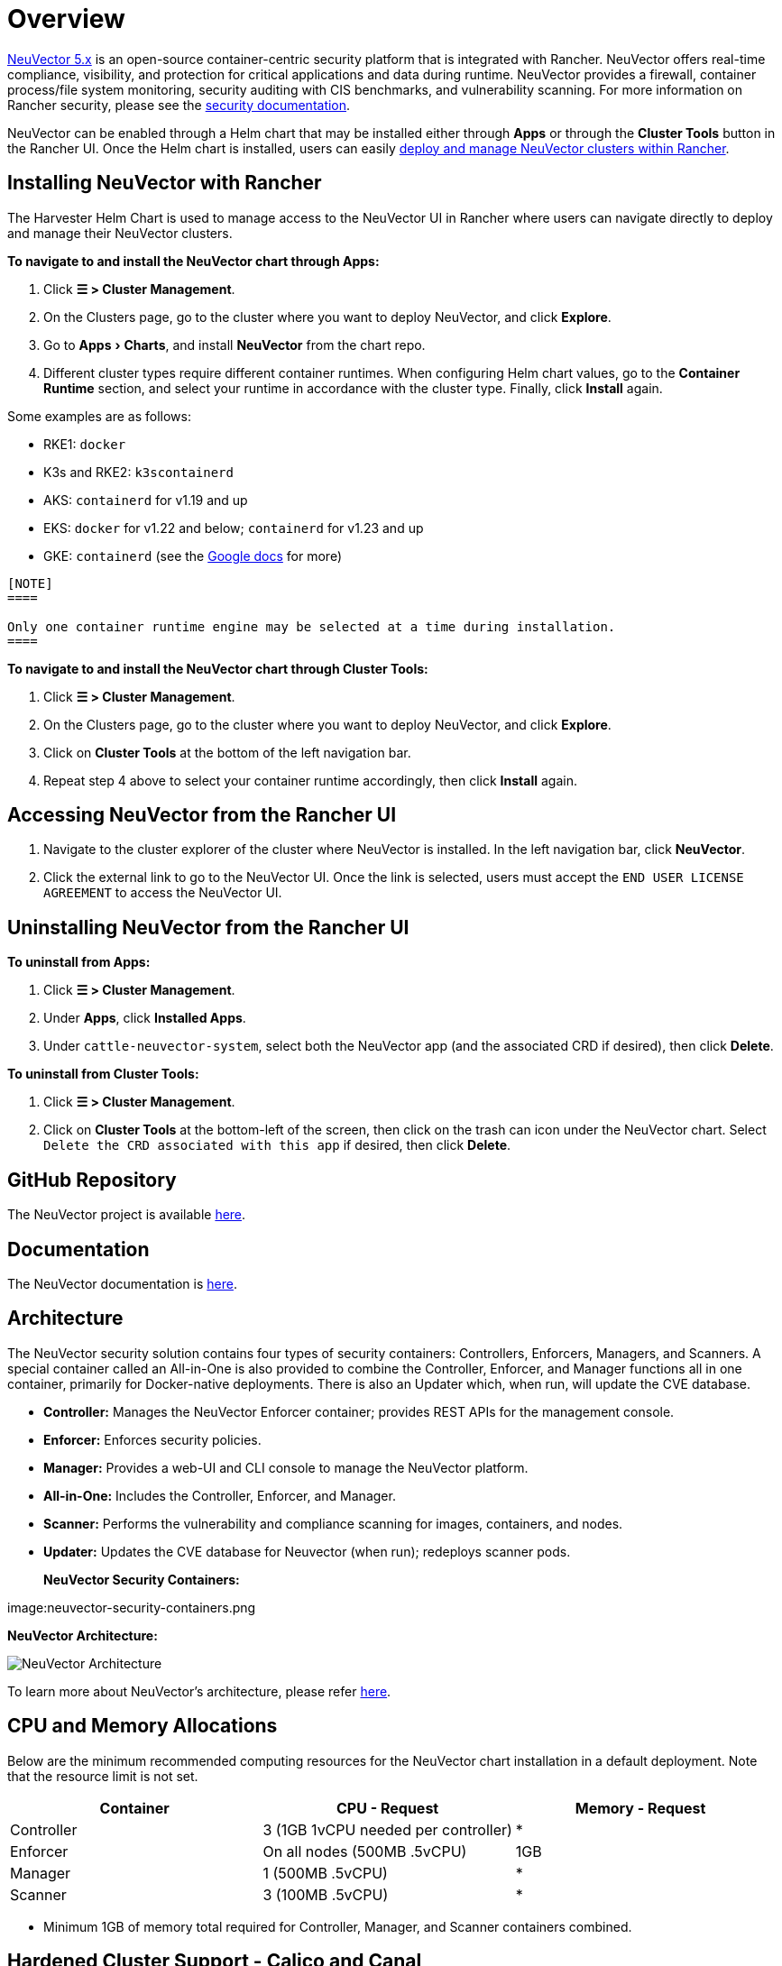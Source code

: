 = Overview
:experimental:

https://open-docs.neuvector.com/[NeuVector 5.x] is an open-source container-centric security platform that is integrated with Rancher. NeuVector offers real-time compliance, visibility, and protection for critical applications and data during runtime. NeuVector provides a firewall, container process/file system monitoring, security auditing with CIS benchmarks, and vulnerability scanning. For more information on Rancher security, please see the xref:../../security/security-overview.adoc[security documentation].

NeuVector can be enabled through a Helm chart that may be installed either through *Apps* or through the *Cluster Tools* button in the Rancher UI. Once the Helm chart is installed, users can easily https://open-docs.neuvector.com/deploying/rancher#deploy-and-manage-neuvector-through-rancher-apps-marketplace[deploy and manage NeuVector clusters within Rancher].

== Installing NeuVector with Rancher

The Harvester Helm Chart is used to manage access to the NeuVector UI in Rancher where users can navigate directly to deploy and manage their NeuVector clusters.

*To navigate to and install the NeuVector chart through Apps:*

. Click *☰ > Cluster Management*.
. On the Clusters page, go to the cluster where you want to deploy NeuVector, and click *Explore*.
. Go to menu:Apps[Charts], and install *NeuVector* from the chart repo.
. Different cluster types require different container runtimes. When configuring Helm chart values, go to the *Container Runtime* section, and select your runtime in accordance with the cluster type. Finally, click *Install* again.

Some examples are as follows:

* RKE1: `docker`
* K3s and RKE2: `k3scontainerd`
* AKS: `containerd` for v1.19 and up
* EKS: `docker` for v1.22 and below; `containerd` for v1.23 and up
* GKE: `containerd` (see the https://cloud.google.com/kubernetes-engine/docs/concepts/using-containerd[Google docs] for more)

....

[NOTE]
====

Only one container runtime engine may be selected at a time during installation.
====

....

*To navigate to and install the NeuVector chart through Cluster Tools:*

. Click *☰ > Cluster Management*.
. On the Clusters page, go to the cluster where you want to deploy NeuVector, and click *Explore*.
. Click on *Cluster Tools* at the bottom of the left navigation bar.
. Repeat step 4 above to select your container runtime accordingly, then click *Install* again.

== Accessing NeuVector from the Rancher UI

. Navigate to the cluster explorer of the cluster where NeuVector is installed. In the left navigation bar, click *NeuVector*.
. Click the external link to go to the NeuVector UI. Once the link is selected, users must accept the `END USER LICENSE AGREEMENT` to access the NeuVector UI.

== Uninstalling NeuVector from the Rancher UI

*To uninstall from Apps:*

. Click *☰ > Cluster Management*.
. Under *Apps*, click *Installed Apps*.
. Under `cattle-neuvector-system`, select both the NeuVector app (and the associated CRD if desired), then click *Delete*.

*To uninstall from Cluster Tools:*

. Click *☰ > Cluster Management*.
. Click on *Cluster Tools* at the bottom-left of the screen, then click on the trash can icon under the NeuVector chart. Select `Delete the CRD associated with this app` if desired, then click *Delete*.

== GitHub Repository

The NeuVector project is available https://github.com/neuvector/neuvector[here].

== Documentation

The NeuVector documentation is https://open-docs.neuvector.com/[here].

== Architecture

The NeuVector security solution contains four types of security containers: Controllers, Enforcers, Managers, and Scanners. A special container called an All-in-One is also provided to combine the Controller, Enforcer, and Manager functions all in one container, primarily for Docker-native deployments. There is also an Updater which, when run, will update the CVE database.

* *Controller:* Manages the NeuVector Enforcer container; provides REST APIs for the management console.
* *Enforcer:* Enforces security policies.
* *Manager:* Provides a web-UI and CLI console to manage the NeuVector platform.
* *All-in-One:* Includes the Controller, Enforcer, and Manager.
* *Scanner:* Performs the vulnerability and compliance scanning for images, containers, and nodes.
* *Updater:* Updates the CVE database for Neuvector (when run); redeploys scanner pods.+++<figcaption>+++**NeuVector Security Containers:**+++</figcaption>+++

image:neuvector-security-containers.png[NeuVector Security Containers]+++<figcaption>+++**NeuVector Architecture:**+++</figcaption>+++

image:neuvector-architecture.png[NeuVector Architecture]

To learn more about NeuVector's architecture, please refer https://open-docs.neuvector.com/basics/overview#architecture[here].

== CPU and Memory Allocations

Below are the minimum recommended computing resources for the NeuVector chart installation in a default deployment. Note that the resource limit is not set.

|===
| Container | CPU - Request | Memory - Request

| Controller
| 3 (1GB 1vCPU needed per controller)
| *

| Enforcer
| On all nodes (500MB .5vCPU)
| 1GB

| Manager
| 1 (500MB .5vCPU)
| *

| Scanner
| 3 (100MB .5vCPU)
| *
|===

* Minimum 1GB of memory total required for Controller, Manager, and Scanner containers combined.

== Hardened Cluster Support - Calico and Canal

[tabs]
======
Tab RKE1::
+
--
* All NeuVector components are deployable if PSP is set to true.
+
You will need to set additional configuration for your hardened cluster environment as follows:

.. Click *☰ > Cluster Management*.
.. Go to the cluster that you created and click *Explore*.
.. In the left navigation bar, click *Apps*.
.. Install (or upgrade to) NeuVector version `100.0.1+up2.2.2`.

... Under *Edit Options* > *Other Configuration*, enable *Pod Security Policy* by checking the box (no other config needed):
+
image:psp-nv-rke.png[Enable PSP for RKE1 Hardened Cluster]


.. Click *Install* at the bottom-right to complete.
--

Tab RKE2::
+
--
* NeuVector components Controller and Enforcer are deployable if PSP is set to true.

*Applicable to NeuVector chart version 100.0.0+up2.2.0 only:*

* For Manager, Scanner, and Updater components, additional configuration is required as shown below:
+
----
kubectl patch deploy neuvector-manager-pod -n cattle-neuvector-system --patch '{"spec":{"template":{"spec":{"securityContext":{"runAsUser": 5400}}}}}'
kubectl patch deploy neuvector-scanner-pod -n cattle-neuvector-system --patch '{"spec":{"template":{"spec":{"securityContext":{"runAsUser": 5400}}}}}'
kubectl patch cronjob neuvector-updater-pod -n cattle-neuvector-system --patch '{"spec":{"jobTemplate":{"spec":{"template":{"spec":{"securityContext":{"runAsUser": 5400}}}}}}}'
----
+
You will need to set additional configuration for your hardened cluster environment.
+
NOTE: You must update your config in both RKE2 and K3s hardened clusters as shown below.

.. Click *☰ > Cluster Management*.
.. Go to the cluster that you created and click *Explore*.
.. In the left navigation bar, click *Apps*.
.. Install (or upgrade to) NeuVector version `100.0.1+up2.2.2`.

... Under *Edit Options* > *Other Configuration*, enable *Pod Security Policy* by checking the box. Note that you must also enter a value greater than `zero` for `Manager runAsUser ID`, `Scanner runAsUser ID`, and `Updater runAsUser ID`:
+
image:psp-nv-rke2.png[Enable PSP for RKE2 and K3s Hardened Clusters]


 .. Click *Install* at the bottom-right to complete.
--
======

== SELinux-enabled Cluster Support - Calico and Canal

To enable SELinux on RKE2 clusters, follow the steps below:

* NeuVector components Controller and Enforcer are deployable if PSP is set to true.

*Applicable to NeuVector chart version 100.0.0+up2.2.0 only:*

* For Manager, Scanner, and Updater components, additional configuration is required as shown below:

----
kubectl patch deploy neuvector-manager-pod -n cattle-neuvector-system --patch '{"spec":{"template":{"spec":{"securityContext":{"runAsUser": 5400}}}}}'
kubectl patch deploy neuvector-scanner-pod -n cattle-neuvector-system --patch '{"spec":{"template":{"spec":{"securityContext":{"runAsUser": 5400}}}}}'
kubectl patch cronjob neuvector-updater-pod -n cattle-neuvector-system --patch '{"spec":{"jobTemplate":{"spec":{"template":{"spec":{"securityContext":{"runAsUser": 5400}}}}}}}'
----

== Cluster Support in an Air-Gapped Environment

* All NeuVector components are deployable on a cluster in an air-gapped environment without any additional configuration needed.

== Support Limitations

* Only admins and cluster owners are currently supported.
* Fleet multi-cluster deployment is not supported.
* NeuVector is not supported on a Windows cluster.

== Other Limitations

* Currently, NeuVector feature chart installation fails when a NeuVector partner chart already exists. To work around this issue, uninstall the NeuVector partner chart and reinstall the NeuVector feature chart.
* Sometimes when the controllers are not ready, the NeuVector UI is not accessible from the Rancher UI. During this time, controllers will try to restart, and it takes a few minutes for the controllers to be active.
* Container runtime is not auto-detected for different cluster types when installing the NeuVector chart. To work around this, you can specify the runtime manually.
